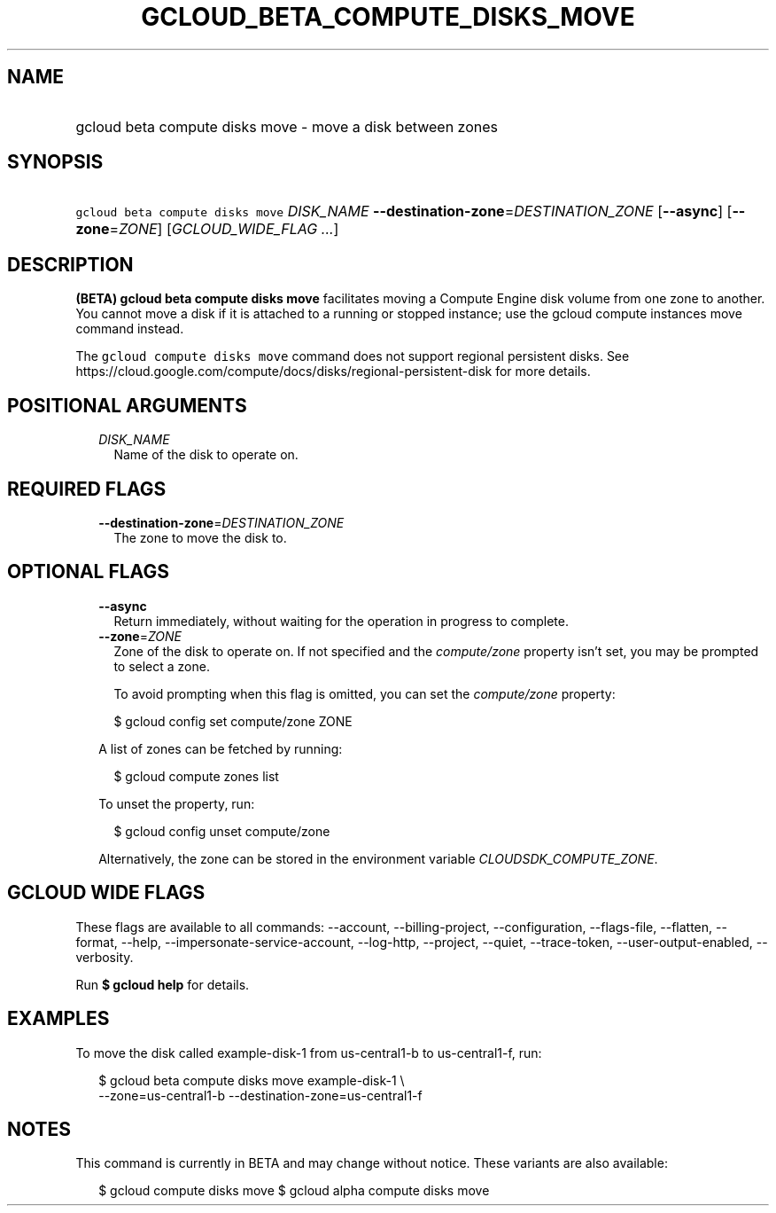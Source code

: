 
.TH "GCLOUD_BETA_COMPUTE_DISKS_MOVE" 1



.SH "NAME"
.HP
gcloud beta compute disks move \- move a disk between zones



.SH "SYNOPSIS"
.HP
\f5gcloud beta compute disks move\fR \fIDISK_NAME\fR \fB\-\-destination\-zone\fR=\fIDESTINATION_ZONE\fR [\fB\-\-async\fR] [\fB\-\-zone\fR=\fIZONE\fR] [\fIGCLOUD_WIDE_FLAG\ ...\fR]



.SH "DESCRIPTION"

\fB(BETA)\fR \fBgcloud beta compute disks move\fR facilitates moving a Compute
Engine disk volume from one zone to another. You cannot move a disk if it is
attached to a running or stopped instance; use the gcloud compute instances move
command instead.

The \f5gcloud compute disks move\fR command does not support regional persistent
disks. See
https://cloud.google.com/compute/docs/disks/regional\-persistent\-disk for more
details.



.SH "POSITIONAL ARGUMENTS"

.RS 2m
.TP 2m
\fIDISK_NAME\fR
Name of the disk to operate on.


.RE
.sp

.SH "REQUIRED FLAGS"

.RS 2m
.TP 2m
\fB\-\-destination\-zone\fR=\fIDESTINATION_ZONE\fR
The zone to move the disk to.


.RE
.sp

.SH "OPTIONAL FLAGS"

.RS 2m
.TP 2m
\fB\-\-async\fR
Return immediately, without waiting for the operation in progress to complete.

.TP 2m
\fB\-\-zone\fR=\fIZONE\fR
Zone of the disk to operate on. If not specified and the
\f5\fIcompute/zone\fR\fR property isn't set, you may be prompted to select a
zone.

To avoid prompting when this flag is omitted, you can set the
\f5\fIcompute/zone\fR\fR property:

.RS 2m
$ gcloud config set compute/zone ZONE
.RE

A list of zones can be fetched by running:

.RS 2m
$ gcloud compute zones list
.RE

To unset the property, run:

.RS 2m
$ gcloud config unset compute/zone
.RE

Alternatively, the zone can be stored in the environment variable
\f5\fICLOUDSDK_COMPUTE_ZONE\fR\fR.


.RE
.sp

.SH "GCLOUD WIDE FLAGS"

These flags are available to all commands: \-\-account, \-\-billing\-project,
\-\-configuration, \-\-flags\-file, \-\-flatten, \-\-format, \-\-help,
\-\-impersonate\-service\-account, \-\-log\-http, \-\-project, \-\-quiet,
\-\-trace\-token, \-\-user\-output\-enabled, \-\-verbosity.

Run \fB$ gcloud help\fR for details.



.SH "EXAMPLES"

To move the disk called example\-disk\-1 from us\-central1\-b to
us\-central1\-f, run:

.RS 2m
$ gcloud beta compute disks move example\-disk\-1 \e
    \-\-zone=us\-central1\-b \-\-destination\-zone=us\-central1\-f
.RE



.SH "NOTES"

This command is currently in BETA and may change without notice. These variants
are also available:

.RS 2m
$ gcloud compute disks move
$ gcloud alpha compute disks move
.RE

